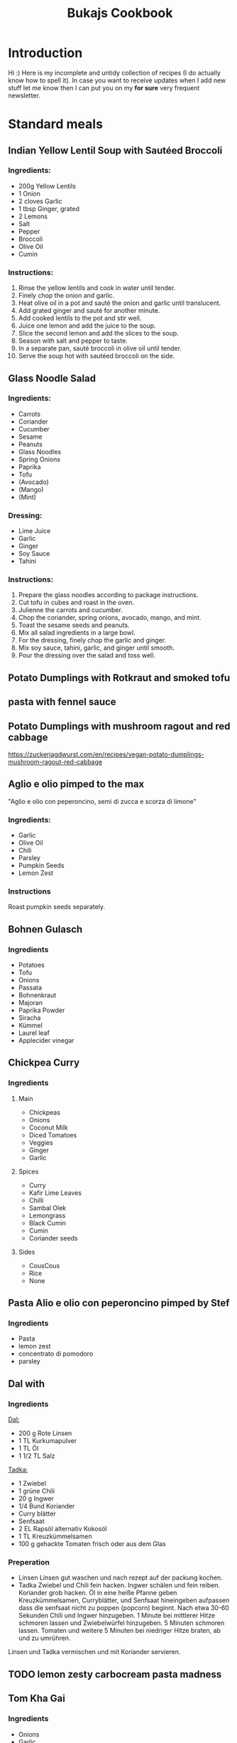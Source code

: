 :PROPERTIES:
:ID:       e9a4e06f-cea2-464d-b250-c77a3eb020c7
:ROAM_ALIASES: Essen, Recipies
:END:
#+EXPORT_FILE_NAME: /home/scrappy/src/recipies/index
#+title: Bukajs Cookbook
#+HTML_HEAD: <link rel="stylesheet" type="text/css" href="style.css" />

* Introduction
Hi :)
Here is my incomplete and untidy collection of recipes (I do actually know how to spell it).
In case you want to receive updates when I add new stuff let me know then I can put you on my *for sure* very frequent newsletter.

* Standard meals
** Indian Yellow Lentil Soup with Sautéed Broccoli
*** Ingredients:
- 200g Yellow Lentils
- 1 Onion
- 2 cloves Garlic
- 1 tbsp Ginger, grated
- 2 Lemons
- Salt
- Pepper
- Broccoli
- Olive Oil
- Cumin
*** Instructions:
1. Rinse the yellow lentils and cook in water until tender.
2. Finely chop the onion and garlic.
3. Heat olive oil in a pot and sauté the onion and garlic until translucent.
4. Add grated ginger and sauté for another minute.
5. Add cooked lentils to the pot and stir well.
6. Juice one lemon and add the juice to the soup.
7. Slice the second lemon and add the slices to the soup.
8. Season with salt and pepper to taste.
9. In a separate pan, sauté broccoli in olive oil until tender.
10. Serve the soup hot with sautéed broccoli on the side.
** Glass Noodle Salad
*** Ingredients:
- Carrots
- Coriander
- Cucumber
- Sesame
- Peanuts
- Glass Noodles
- Spring Onions
- Paprika
- Tofu
- (Avocado)
- (Mango)
- (Mint)

*** Dressing:
- Lime Juice
- Garlic
- Ginger
- Soy Sauce
- Tahini

*** Instructions:
1. Prepare the glass noodles according to package instructions.
2. Cut tofu in cubes and roast in the oven.
3. Julienne the carrots and cucumber.
4. Chop the coriander, spring onions, avocado, mango, and mint.
5. Toast the sesame seeds and peanuts.
6. Mix all salad ingredients in a large bowl.
7. For the dressing, finely chop the garlic and ginger.
8. Mix soy sauce, tahini, garlic, and ginger until smooth.
9. Pour the dressing over the salad and toss well.

** Potato Dumplings with Rotkraut and smoked tofu
** pasta with fennel sauce
** Potato Dumplings with mushroom ragout and red cabbage
https://zuckerjagdwurst.com/en/recipes/vegan-potato-dumplings-mushroom-ragout-red-cabbage
** Aglio e olio pimped to the max
"Aglio e olio con peperoncino, semi di zucca e scorza di limone"
*** Ingredients:
- Garlic
- Olive Oil
- Chili
- Parsley
- Pumpkin Seeds
- Lemon Zest
*** Instructions
Roast pumpkin seeds separately.

** Bohnen Gulasch 
*** Ingredients
- Potatoes
- Tofu
- Onions
- Passata
- Bohnenkraut
- Majoran
- Paprika Powder
- Siracha
- Kümmel
- Laurel leaf
- Applecider vinegar
** Chickpea Curry
*** Ingredients
**** Main
- Chickpeas
- Onions
- Coconut Milk
- Diced Tomatoes
- Veggies
- Ginger
- Garlic
**** Spices
- Curry
- Kafir Lime Leaves
- Chilli
- Sambal Olek
- Lemongrass
- Black Cumin
- Cumin
- Coriander seeds
**** Sides
- CousCous
- Rice
- None

** Pasta Alio e olio con peperoncino pimped by Stef
*** Ingredients
- Pasta
- lemon zest
- concentrato di pomodoro
- parsley
** Dal with 
*** Ingredients
_Dal:_
- 200 g Rote Linsen
- 1 TL Kurkumapulver
- 1 TL Öl
- 1 1/2 TL Salz

_Tadka:_
- 1 Zwiebel
- 1 grüne Chili
- 20 g Ingwer
- 1/4 Bund Koriander
- Curry blätter
- Senfsaat
- 2 EL Rapsöl alternativ Kokosöl
- 1 TL Kreuzkümmelsamen
- 100 g gehackte Tomaten frisch oder aus dem Glas

*** Preperation
- Linsen
  Linsen gut waschen und nach rezept auf der packung kochen.
- Tadka
  Zwiebel und Chili fein hacken. Ingwer schälen und fein reiben. Koriander grob hacken.
  Öl in eine heiße Pfanne geben Kreuzkümmelsamen, Curryblätter, und Senfsaat hineingeben aufpassen dass die senfsaat nicht zu poppen (popcorn) beginnt. Nach etwa 30-60 Sekunden Chili und Ingwer hinzugeben. 1 Minute bei mittlerer Hitze schmoren lassen und Zwiebelwürfel hinzugeben. 5 Minuten schmoren lassen. Tomaten  und weitere 5 Minuten bei niedriger Hitze braten, ab und zu umrühren.

Linsen und Tadka vermischen und mit Koriander servieren.                          

** TODO lemon zesty carbocream pasta madness
** Tom Kha Gai
*** Ingredients
- Onions
- Garlic
- gangal (a sort of Thai ginger)
- chilies
- cilantro
- Kaffir lime leaves
- coconut milk
- Basmati rice
- Miso paste
- lemon grass
- vegetable stock or salt
*** Recipe

** Gazpacho Andaluz
*** Ingredients
- 1 kg Tomatoes
- 2 Peppers
- 1 Cucumber
- 1 clove Garlic
- 1 Onion
- Olive Oil
- Salt
- Vinegar
- Croutons/Bread
** Kürbis Kichererbsen Eintopf
*** Ingredients
**** Main
- Hokkaido Pumpkin
- Passata/Polpa
- Diced canned tomatoes
- Onion
- Garlic
- Dried Plumbs
- Chickpeas
**** Spices
- Harissia powder (Cumin, Caraway, Coriander seeds, Smoked paprika powder, Paprika Powder, Piment, Fenugreek leaves/Boxhornklee Blätter (Kasuri Methi - get it from an Indian Shop), Bay Leaves, Chilli)
- Lime
- Fresh Coriander
**** Sides
- Rice
- Bulgur
- CousCous
** Gratin Dauphinoise 
*** Ingredients
- 1 kilo Erdäpfel
- 750ml Milch
- 300 ml Schlagobers
- 3 Knoblauch zehen
- Muskatnuss
** Veganes Krautfleisch
*** Ingredients
- [ ] Kartoffeln
- [ ] Sauerkraut
- [ ] Räuchertofu
- [ ] Zwiebel
- [ ] Knoblauch
- [ ] Gemüsesuppe
- [ ] Paprika Pulver
- [ ] Kümmel ganz
- [ ] Lorbeer Blätter
- [ ] Bohnenkraut/Majoran

** TODO Garlic Chili Tofu Noodles
** Steirischer Bohnensalat
*** Ingredients
- 1 red onion
- Pumpkin seed oil
- Appelcidar vinegar
- salt
- Tomatoes / radish (optional)
- 1/2 Apple shredded (optional
  

*** preperation
cut onions in half rings -> (add apple) -> mix with beans -> season with vinegar, salt, pepper -> pumpkin seed oil (always oil last other wise the other stuff does not stick to the beans and stuff, you tell me why)  -> tomatoes / radish 

** Asparagus Pasta
https://www.bonappetit.com/recipe/spaghetti-al-limone-with-asparagus
*** Stef's version
cut onion and asparagus finely, keep the heads of the asparagus aside.
Put ingredients in a pan and get a bloody cream out of it.
Cut the heads roughly and cook them shortly, keep them crunchy mate!
Add the motherfuckers on top together with some roasted pinenuts.

** Pip & patat
The online calabrian community suggests to use peppers with a thin peel. Potatoes should be dry, so not "novelle".
*** Ingredients
- pip (peppers)
- patat 
- onion (optional)
- tomatoes (optional)
- shit loads of good olive oil
*** Preparation
Potatoes go in first, be generous with oil and keep the flame medium to high, make sure they dont stick to the bottom.
Add peppers and salt. Keep on frying!
A few tomatoes can be added if it gets too dry.

  

** arepa de choclo (comlumbian corn pancakes)
*** Ingredients
 - 285g Mais aus der dose
 - 4tbl spoons corn flour
 - (1 egg)
 - 1/2 tsp salt
 - 1 tbls spoon molten butter
*** Instructions
mix stuff, add to pan and add cheese between two pancakes when they are golden brown on both sides
** Daal Makhani (Vegan)
*** Ingredients:
- 500g Black Lentils (Urad Dal) or Beluga Lentils
- 250g Kidney Beans (precooked)
- 2 Onions
- 4 cloves Garlic
- 2 tbsp Ginger, grated
- 2 cans (800g) Tomatoes, diced
- 2 tsp Cumin Seeds
- 2 tsp Garam Masala
- 2 tsp Turmeric Powder
- fresh chili
- 2 tsp Coriander Powder
- 2 tsp Fenugreek Leaves (Kasuri Methi | Bockshornkleeblätter)
- 250 ml Vegan Cream (Oat Cuisine)
- 6 tbsp Olive Oil
- Salt
- Fresh Coriander, for garnish

*** Instructions:
1. Soak black lentils or beluga lentils overnight. Rinse and drain.
2. Cook lentils in water until tender.
3. Finely chop the onions, garlic, and ginger.
4. Heat olive oil in a pot and add cumin seeds until they splutter.
5. Add onions and sauté until golden brown.
6. Add garlic, ginger, turmeric, chili, coriander powder, and salt. Cook for 2-3 minutes.
7. Add canned tomatoes.
8. Add cooked lentils and precooked kidney beans to the pot. Stir well.
9. Add garam masala and crushed fenugreek leaves.
10. Simmer on low heat for 20-30 minutes, stirring occasionally.
11. Using a potato masher, mash the beans, lentils, and tomatoes to your desired consistency.
12. Stir in vegan cream (Oat Cuisine) and cook for another 5 minutes.
13. Garnish with fresh coriander before serving.
** Pho Bo
*** Ingredients
**** For the soup
- Oil
- Carrots
- Garlic
- Ginger
- Lemongrass
- Mushrooms
- Onions
- Cloves
- Star anise
- Chilli
- Miso Paste
- Soy Sauce
- Sambal
- Lemon/Lime juice
** LacknerPalak
*** Ingredients for the Palak 
- Cumin 
- Garam Masala 
- Coriander seeds/ground
- Lemon grass
- Garlic 
- Ginger
- Spinach
- Chili
- Potatoes
- Kidneybeans
- Coriander leaves
- Fenugreek leaves (Kasuri Methi|Bockshornkleeblätter)
- Curry leaves
- Kafir lime leaves
- Coconut milk
*** Sides
- tofu
- rice
  
** VEgg Tofu
*** Ingredients
**** dry rub
- Starch
- Glutinous rice flower
- salt
- pepper
**** batter
- vegan egg
- korean chili paste
- water
*** Preparation
fry in oil duh :)

* Spice mixtures
** Shwarma Style
- 2 tbsp cumin
- 5 grains piment
- 2 tbsp fenugreek leaves
- 1 teasp coriander seeds

* Sauces
** sweet and sour sesame dressing from AH tofu box
*** Ingredients
- sunflower oil
- sesame oil
- lemon juice
- honey rice vinegar
- sugar
- salt
- garlic
- water
- red chili
- kafir lime leave
** Bohnenpaste mit Kreuzkümmel
Alles gemeinsam anbraten und dann pürieren. dann *abschmecken* !!!! ;P

- [ ] Bohnen (laut druckkochtopf anleitung)
- [ ] Kreuzkümmel
- [ ] Zwiebel
- [ ] chilli
- [ ] Zitronensaft
- [ ] Knoblauch
- [ ] Salz 

** Bohnenpaste mit Joghurt
*** Ingredients
- [ ] Bohnen
- [ ] Zwiebel
- [ ] Knoblauch
- [ ] Olivenöl
- [ ] Sesamöl
- [ ] Mandeljoghurt
- [ ] Piment D'espelette
- [ ] Kreuzkümmel ganz
- [ ] Petersilie
*** Instructions
Zwiebel im Sesamöl anschwitzen Knoblauch, Kreuzkümmel, Piment D'espelette und Petersilie am Ende zugeben und noch 2 minuten in der Pfanne kochen.
Mit den Bohnen gemeinsam pürieren und mit Joghurt, Salz und Pfeffer abschmecken
**** 
** Muhammra
*** Ingredients
| name         | amount per serving | unit  | num servings | gross amount |
| num servings |                    |       |           10 |              |
|--------------+--------------------+-------+--------------+--------------|
| red peppers  |                0.5 | piece |              |           5. |
| walnuts      |                 25 | g     |              |          250 |
#+TBLFM: $5=$2*@2$4
*** Seasoning
| name                  | amount per serving | unit  | 
|-----------------------+--------------------+-------|
| garlic                |               0.25 | head  | 
| chili                 |                  1 | pice  | 
| balsamico             |               0.75 | tbsp  | 
| smoked paprika powder |               0.25 | tsp   | 

* Snacks

** cliff bar recreation
*** der standard
- 55 g Mandeln
- 115 g Haferflocken
- 30 g gemahlene Leinsamen (alternativ ganze, siehe Bild 2)
- 1/4 TL Salz
- 55 g Datteln, entkernt (ca. 6 Stück)

- 55 g Kokosette (fein)
- 3 EL Kokosöl (30 g)
- 2 EL Erdnussbutter (35 g), hier 100 % gemahlene Erdnüsse
- 60 ml (75 g) Ahornsirup

- Backform: 20 x 20 cm (ersatzweise 22–23-cm-Springform)

*** ich
- 140g ahorn
- 200g haselnuss butter (alnatura)
- 110g kokos raspeln

hi
- 110g mandeln
- 230g flocken
- 60g leinsamen
- 100g schoko

** tahini & honey
Spread them both on a rice cracker, a piece of bread or a simple cookie. It's fucking delicious!

* Research
** Arab dishes deep dive
*** Maghmour (lebanese chickpeas + eggplant + tomatoes)
*** Mujadara
*** Freekeh
*** fatteh ohne chicken
*** Ful medames
*** Molokhia
 
